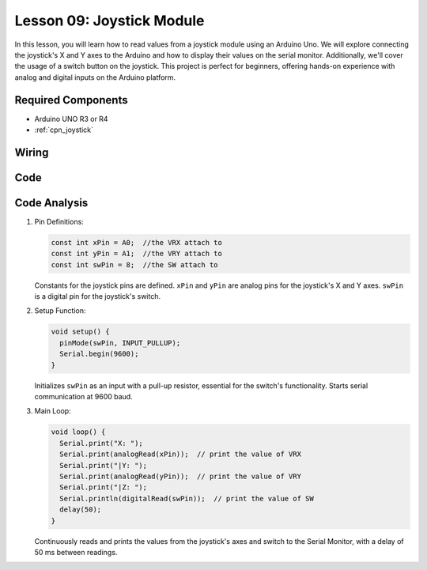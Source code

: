 .. _uno_lesson09_joystick:

Lesson 09: Joystick Module
==================================

In this lesson, you will learn how to read values from a joystick module using an Arduino Uno. We will explore connecting the joystick's X and Y axes to the Arduino and how to display their values on the serial monitor. Additionally, we'll cover the usage of a switch button on the joystick. This project is perfect for beginners, offering hands-on experience with analog and digital inputs on the Arduino platform.

Required Components
---------------------------

* Arduino UNO R3 or R4
* :ref:`cpn_joystick`

Wiring
---------------------------

.. image:: img/Lesson_09_joystick_module_uno_bb.png
    :width: 100%


Code
---------------------------

.. raw:: html

    <iframe src=https://create.arduino.cc/editor/sunfounder01/82313b82-4ac8-407c-9b65-3e7d548e6520/preview?embed style="height:510px;width:100%;margin:10px 0" frameborder=0></iframe>

Code Analysis
---------------------------

#. Pin Definitions:
   
   .. code-block:: arduino
   
      const int xPin = A0;  //the VRX attach to
      const int yPin = A1;  //the VRY attach to
      const int swPin = 8;  //the SW attach to

   Constants for the joystick pins are defined. ``xPin`` and ``yPin`` are analog pins for the joystick's X and Y axes. ``swPin`` is a digital pin for the joystick's switch.

#. Setup Function:

   .. code-block:: arduino
   
      void setup() {
        pinMode(swPin, INPUT_PULLUP);
        Serial.begin(9600);
      }

   Initializes ``swPin`` as an input with a pull-up resistor, essential for the switch's functionality. Starts serial communication at 9600 baud.

#. Main Loop:

   .. code-block:: arduino
   
      void loop() {
        Serial.print("X: ");
        Serial.print(analogRead(xPin));  // print the value of VRX
        Serial.print("|Y: ");
        Serial.print(analogRead(yPin));  // print the value of VRY
        Serial.print("|Z: ");
        Serial.println(digitalRead(swPin));  // print the value of SW
        delay(50);
      }

   Continuously reads and prints the values from the joystick's axes and switch to the Serial Monitor, with a delay of 50 ms between readings.